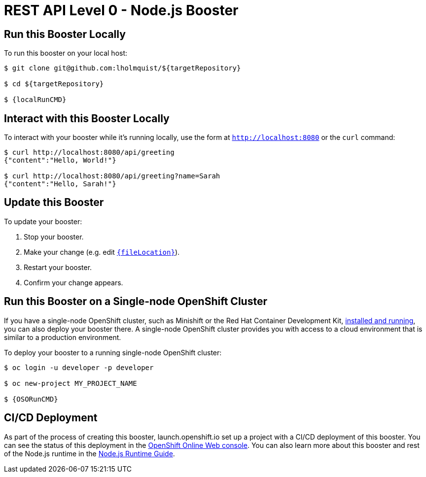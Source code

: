 
:runtime: Node.js

ifeval::["{runtime}" == "Spring Boot"]
:localRunCMD: mvn spring-boot:run
:OSORunCMD: mvn clean fabric8:deploy -Popenshift -DskipTests
:guideURL: http://appdev.openshift.io/docs/spring-boot-runtime.html
:fileLocation: src/main/resources/static/index.html
endif::[]

ifeval::["{runtime}" == "Eclipse Vert.x"]
:localRunCMD: mvn vertx:run
:OSORunCMD: mvn clean fabric8:deploy -Popenshift -DskipTests
:guideURL: http://appdev.openshift.io/docs/vertx-runtime.html
:fileLocation: src/main/resources/webroot/index.html
endif::[]

ifeval::["{runtime}" == "WildFly Swarm"]
:localRunCMD: mvn wildfly-swarm:run
:OSORunCMD: mvn clean fabric8:deploy -Popenshift -DskipTests
:guideURL: http://appdev.openshift.io/docs/wf-swarm-runtime.html
:fileLocation: src/main/webapp/index.html
endif::[]



= REST API Level 0 - Node.js Booster

== Run this Booster Locally

To run this booster on your local host:

[source,bash,options="nowrap",subs="attributes+"]
----
$ git clone git@github.com:lholmquist/${targetRepository}

$ cd ${targetRepository}

$ {localRunCMD}
----

== Interact with this Booster Locally

To interact with your booster while it's running locally, use the form at `http://localhost:8080` or the `curl` command:

[source,bash,options="nowrap",subs="attributes+"]
----
$ curl http://localhost:8080/api/greeting
{"content":"Hello, World!"}

$ curl http://localhost:8080/api/greeting?name=Sarah
{"content":"Hello, Sarah!"}
----


== Update this Booster
To update your booster:

. Stop your booster.
. Make your change (e.g. edit link:https://github.com/lholmquist/${targetRepository}/edit/master/{fileLocation}[`{fileLocation}`]).
. Restart your booster.
. Confirm your change appears.


== Run this Booster on a Single-node OpenShift Cluster
If you have a single-node OpenShift cluster, such as Minishift or the Red Hat Container Development Kit, link:http://appdev.openshift.io/docs/minishift-installation.html[installed and running], you can also deploy your booster there. A single-node OpenShift cluster provides you with access to a cloud environment that is similar to a production environment.

To deploy your booster to a running single-node OpenShift cluster:
[source,bash,options="nowrap",subs="attributes+"]
----
$ oc login -u developer -p developer

$ oc new-project MY_PROJECT_NAME

$ {OSORunCMD}
----

== CI/CD Deployment
As part of the process of creating this booster, launch.openshift.io set up a project with a CI/CD deployment of this booster. You can see the status of this deployment in the link:https://manage.openshift.com[OpenShift Online Web console]. You can also learn more about this booster and rest of the Node.js runtime in the link:{guideURL}[Node.js Runtime Guide].


